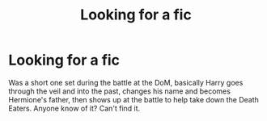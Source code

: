 #+TITLE: Looking for a fic

* Looking for a fic
:PROPERTIES:
:Author: DamianBill
:Score: 4
:DateUnix: 1538309791.0
:DateShort: 2018-Sep-30
:FlairText: Request
:END:
Was a short one set during the battle at the DoM, basically Harry goes through the veil and into the past, changes his name and becomes Hermione's father, then shows up at the battle to help take down the Death Eaters. Anyone know of it? Can't find it.

